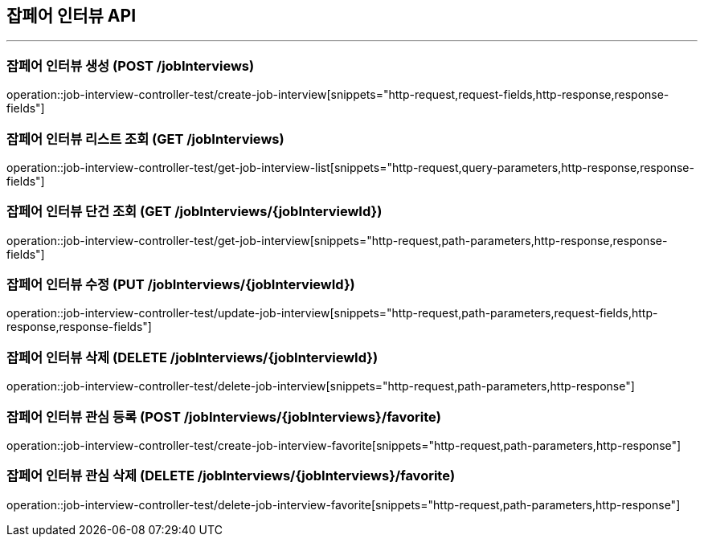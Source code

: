 == 잡페어 인터뷰 API
:source-highlighter: highlightjs

---
=== 잡페어 인터뷰 생성 (POST /jobInterviews)
====
operation::job-interview-controller-test/create-job-interview[snippets="http-request,request-fields,http-response,response-fields"]
====

=== 잡페어 인터뷰 리스트 조회 (GET /jobInterviews)
====
operation::job-interview-controller-test/get-job-interview-list[snippets="http-request,query-parameters,http-response,response-fields"]
====

=== 잡페어 인터뷰 단건 조회 (GET /jobInterviews/{jobInterviewId})
====
operation::job-interview-controller-test/get-job-interview[snippets="http-request,path-parameters,http-response,response-fields"]
====

=== 잡페어 인터뷰 수정 (PUT /jobInterviews/{jobInterviewId})
====
operation::job-interview-controller-test/update-job-interview[snippets="http-request,path-parameters,request-fields,http-response,response-fields"]
====

=== 잡페어 인터뷰 삭제 (DELETE /jobInterviews/{jobInterviewId})
====
operation::job-interview-controller-test/delete-job-interview[snippets="http-request,path-parameters,http-response"]
====

=== 잡페어 인터뷰 관심 등록 (POST /jobInterviews/{jobInterviews}/favorite)
====
operation::job-interview-controller-test/create-job-interview-favorite[snippets="http-request,path-parameters,http-response"]
====

=== 잡페어 인터뷰 관심 삭제 (DELETE /jobInterviews/{jobInterviews}/favorite)
====
operation::job-interview-controller-test/delete-job-interview-favorite[snippets="http-request,path-parameters,http-response"]
====
